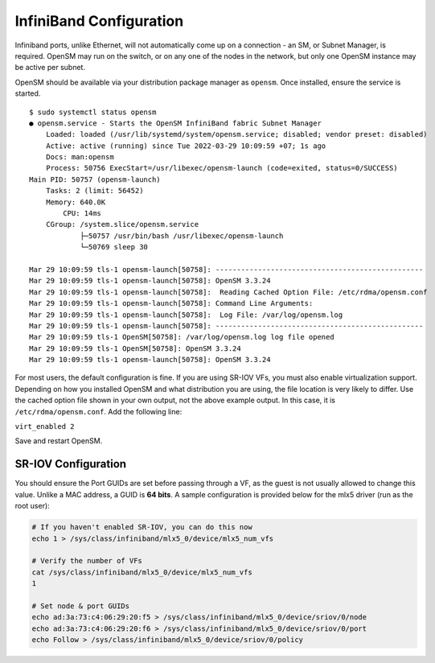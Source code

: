 .. _network_infiniband:

InfiniBand Configuration
========================

Infiniband ports, unlike Ethernet, will not automatically come up on a
connection - an SM, or Subnet Manager, is required. OpenSM may run on the
switch, or on any one of the nodes in the network, but only one OpenSM instance
may be active per subnet.

OpenSM should be available via your distribution package manager as ``opensm``.
Once installed, ensure the service is started.

::

    $ sudo systemctl status opensm
    ● opensm.service - Starts the OpenSM InfiniBand fabric Subnet Manager
        Loaded: loaded (/usr/lib/systemd/system/opensm.service; disabled; vendor preset: disabled)
        Active: active (running) since Tue 2022-03-29 10:09:59 +07; 1s ago
        Docs: man:opensm
        Process: 50756 ExecStart=/usr/libexec/opensm-launch (code=exited, status=0/SUCCESS)
    Main PID: 50757 (opensm-launch)
        Tasks: 2 (limit: 56452)
        Memory: 640.0K
            CPU: 14ms
        CGroup: /system.slice/opensm.service
                ├─50757 /usr/bin/bash /usr/libexec/opensm-launch
                └─50769 sleep 30

    Mar 29 10:09:59 tls-1 opensm-launch[50758]: -------------------------------------------------
    Mar 29 10:09:59 tls-1 opensm-launch[50758]: OpenSM 3.3.24
    Mar 29 10:09:59 tls-1 opensm-launch[50758]:  Reading Cached Option File: /etc/rdma/opensm.conf
    Mar 29 10:09:59 tls-1 opensm-launch[50758]: Command Line Arguments:
    Mar 29 10:09:59 tls-1 opensm-launch[50758]:  Log File: /var/log/opensm.log
    Mar 29 10:09:59 tls-1 opensm-launch[50758]: -------------------------------------------------
    Mar 29 10:09:59 tls-1 OpenSM[50758]: /var/log/opensm.log log file opened
    Mar 29 10:09:59 tls-1 OpenSM[50758]: OpenSM 3.3.24
    Mar 29 10:09:59 tls-1 opensm-launch[50758]: OpenSM 3.3.24

For most users, the default configuration is fine. If you are using SR-IOV VFs,
you must also enable virtualization support. Depending on how you installed
OpenSM and what distribution you are using, the file location is very likely to
differ. Use the cached option file shown in your own output, not the above
example output. In this case, it is ``/etc/rdma/opensm.conf``. Add the following
line:

``virt_enabled 2``

Save and restart OpenSM.

SR-IOV Configuration
--------------------

You should ensure the Port GUIDs are set before passing through a VF, as the
guest is not usually allowed to change this value. Unlike a MAC address, a GUID
is **64 bits**. A sample configuration is provided below for the mlx5 driver
(run as the root user):

.. code-block:: bash

    # If you haven't enabled SR-IOV, you can do this now
    echo 1 > /sys/class/infiniband/mlx5_0/device/mlx5_num_vfs

    # Verify the number of VFs
    cat /sys/class/infiniband/mlx5_0/device/mlx5_num_vfs
    1

    # Set node & port GUIDs
    echo ad:3a:73:c4:06:29:20:f5 > /sys/class/infiniband/mlx5_0/device/sriov/0/node
    echo ad:3a:73:c4:06:29:20:f6 > /sys/class/infiniband/mlx5_0/device/sriov/0/port
    echo Follow > /sys/class/infiniband/mlx5_0/device/sriov/0/policy


